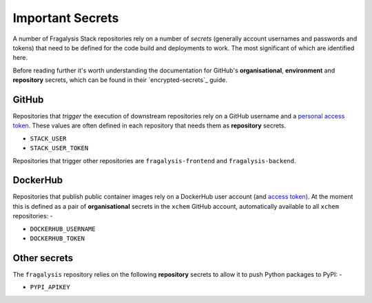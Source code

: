 #################
Important Secrets
#################

A number of Fragalysis Stack repositories rely on a number of *secrets*
(generally account usernames and passwords and tokens) that need to be
defined for the code build and deployments to work. The most significant
of which are identified here.

Before reading further it's worth understanding the documentation for
GitHub's **organisational**, **environment** and **repository** secrets,
which can be found in their `encrypted-secrets`_ guide.

******
GitHub
******

Repositories that *trigger* the execution of downstream repositories rely on
a GitHub username and a `personal access token`_. These values are often
defined in each repository that needs them as **repository** secrets.

- ``STACK_USER``
- ``STACK_USER_TOKEN``

Repositories that trigger other repositories are ``fragalysis-frontend`` and
``fragalysis-backend``.

*********
DockerHub
*********

Repositories that publish public container images rely on a DockerHub
user account (and `access token`_). At the moment this is defined as a pair of
**organisational** secrets in the ``xchem`` GitHub account, automatically
available to all ``xchem`` repositories: -

- ``DOCKERHUB_USERNAME``
- ``DOCKERHUB_TOKEN``

*************
Other secrets
*************

The ``fragalysis`` repository relies on the following **repository** secrets
to allow it to push Python packages to PyPI: -

- ``PYPI_APIKEY``

.. _access token: https://docs.docker.com/docker-hub/access-tokens
.. _encrypted secrets: https://docs.github.com/en/actions/security-guides/encrypted-secrets
.. _personal access token: https://docs.github.com/en/authentication/keeping-your-account-and-data-secure/creating-a-personal-access-token
